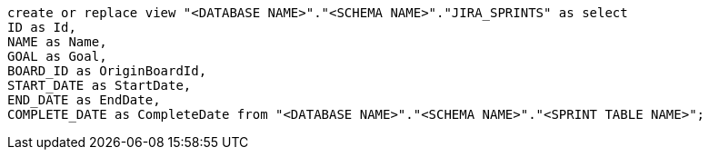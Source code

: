 [source,bash]
----
create or replace view "<DATABASE NAME>"."<SCHEMA NAME>"."JIRA_SPRINTS" as select
ID as Id,
NAME as Name,
GOAL as Goal,
BOARD_ID as OriginBoardId,
START_DATE as StartDate,
END_DATE as EndDate,
COMPLETE_DATE as CompleteDate from "<DATABASE NAME>"."<SCHEMA NAME>"."<SPRINT TABLE NAME>";
----
